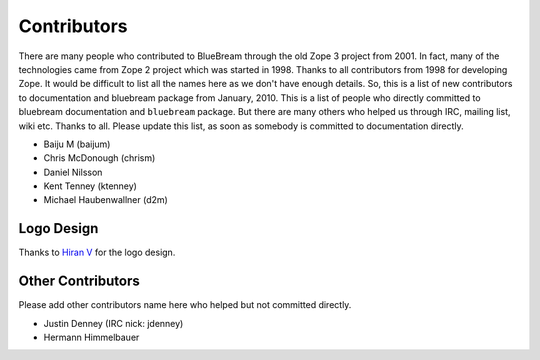 .. _contributors-start:

Contributors
============

There are many people who contributed to BlueBream through the old
Zope 3 project from 2001.  In fact, many of the technologies came
from Zope 2 project which was started in 1998.  Thanks to all
contributors from 1998 for developing Zope.  It would be difficult to
list all the names here as we don't have enough details.  So, this is
a list of new contributors to documentation and bluebream package
from January, 2010.  This is a list of people who directly committed
to bluebream documentation and ``bluebream`` package.  But there are
many others who helped us through IRC, mailing list, wiki etc.
Thanks to all.  Please update this list, as soon as somebody is
committed to documentation directly.

- Baiju M (baijum)
- Chris McDonough (chrism)
- Daniel Nilsson
- Kent Tenney (ktenney)
- Michael Haubenwallner (d2m)

Logo Design
-----------

Thanks to `Hiran V <http://hiran.in>`_ for the logo design.

Other Contributors
------------------

Please add other contributors name here who helped but not committed
directly.

- Justin Denney (IRC nick: jdenney)
- Hermann Himmelbauer
